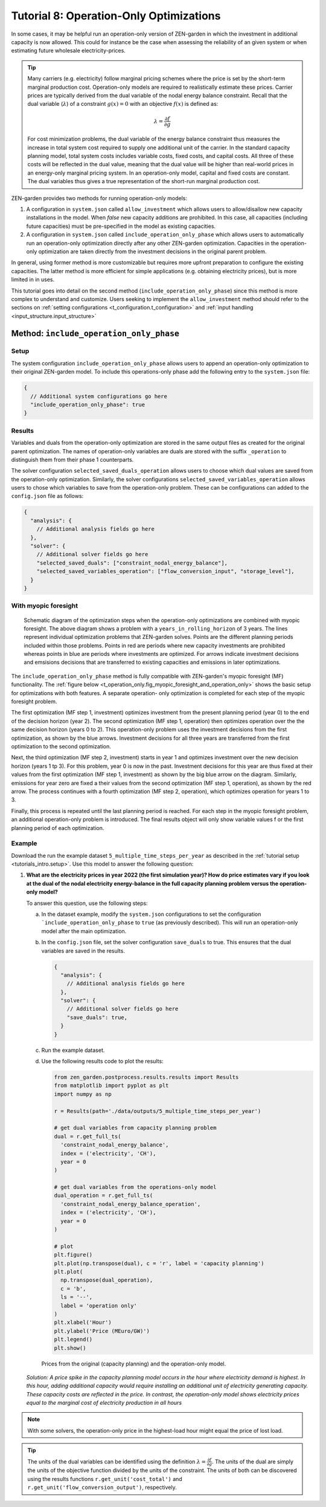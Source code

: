 .. _t_operation_only.t_operation_only:

########################################
Tutorial 8: Operation-Only Optimizations
########################################

In some cases, it may be helpful run an operation-only version of ZEN-garden 
in which the investment in additional capacity is now allowed. This could 
for instance be the case when assessing the reliability of an given system or 
when estimating future wholesale electricity-prices.

.. tip::

    Many carriers (e.g. electricity) follow marginal pricing schemes where the 
    price is set by the short-term marginal production cost. Operation-only 
    models are required to realistically estimate these prices. Carrier prices 
    are typically derived from the dual variable of the nodal energy balance 
    constraint.  Recall that the dual variable (:math:`\lambda`) of a 
    constraint :math:`g(x) = 0` with an objective :math:`f(x)` is defined as:

    .. math::

        \lambda = \frac{\partial f}{\partial g}

    For cost minimization problems, the dual variable of the energy balance
    constraint thus measures the increase in total system cost required to 
    supply one additional unit of the carrier. In the standard capacity planning
    model, total system costs includes variable costs, fixed costs, and 
    capital costs. All three of these costs will be reflected in the 
    dual value, meaning that the dual value will be higher than real-world prices 
    in an energy-only marginal pricing system. In an operation-only model, 
    capital and fixed costs are constant. The dual variables thus gives a true
    representation of the short-run marginal production cost. 


ZEN-garden provides two methods for running operation-only models:

1. A configuration in ``system.json`` called ``allow_investment`` which allows users
   to allow/disallow new capacity installations in the model. When `false` new
   capacity additions are prohibited. In this case, all capacities (including 
   future capacities) must be pre-specified in the model as existing capacities.

2. A configuration in ``system.json`` called ``include_operation_only_phase`` which
   allows users to automatically run an operation-only optimization directly after
   any other ZEN-garden optimization. Capacities in the operation-only 
   optimization are taken directly from the investment decisions in the original 
   parent problem. 

In general, using former method is more customizable but requires more upfront
preparation to configure the existing capacities. The latter method is more 
efficient for simple applications (e.g. obtaining electricity prices), but 
is more limited in in uses.

This tutorial goes into detail on the  second method 
(``include_operation_only_phase``) since this method is more complex to 
understand and customize. Users seeking to implement the ``allow_investment`` 
method should refer to the sections on 
:ref:`setting configurations <t_configuration.t_configuration>` and
:ref:`input handling <input_structure.input_structure>` 


.. _t_operation_only.include_operation_only_phase:

Method: ``include_operation_only_phase``
========================================


.. _t_operation_only.setup:

Setup 
-----



The system configuration ``include_operation_only_phase`` allows users to append
an operation-only optimization to their original ZEN-garden model. To include 
this operations-only phase add the following entry to the ``system.json`` file:

.. code:: json

        { 
          // Additional system configurations go here
          "include_operation_only_phase": true
        }

.. _t_operation_only.results:

Results
-------

Variables and duals from the operation-only optimization are stored in the same 
output files as created for the original parent optimization. The names of 
operation-only variables are duals are stored with the suffix ``_operation`` to 
distinguish them from their phase 1 counterparts. 

The solver configuration ``selected_saved_duals_operation`` allows users to 
choose which dual values are saved from the operation-only optimization. 
Similarly, the solver configurations ``selected_saved_variables_operation`` 
allows users to chose which variables to save from the operation-only problem. 
These can be configurations can added to the ``config.json`` file as follows:

.. code:: JSON
    
    {
      "analysis": {
        // Additional analysis fields go here
      },
      "solver": {
        // Additional solver fields go here
        "selected_saved_duals": ["constraint_nodal_energy_balance"],
        "selected_saved_variables_operation": ["flow_conversion_input", "storage_level"],
      }
    }

.. _t_operation_only.myopic_foresight:

With myopic foresight
---------------------

.. _t_operation_only.fig_myopic_foresight_and_operation_only:

.. figure:: ../figures/tutorials/myopic_foresight_and_operation_only.png
    :figwidth: 550 pt
    :align: center

    Schematic diagram of the optimization steps when the operation-only
    optimizations are combined with myopic foresight. The above diagram shows
    a problem with a ``years_in_rolling_horizon`` of 3 years. The lines 
    represent individual optimization problems that ZEN-garden solves. 
    Points are the different planning periods included within those problems.
    Points in red are periods where new capacity investments are prohibited 
    whereas points in blue are periods where investments are optimized.
    For arrows indicate investment decisions and emsisions decisions that 
    are transferred to existing capacities and emissions in later optimizations. 

The ``include_operation_only_phase`` method is fully compatible with 
ZEN-garden's myopic foresight (MF) functionality. The :ref:`figure below 
<t_operation_only.fig_myopic_foresight_and_operation_only>`
shows the basic setup for optimizations with both features. A separate operation-
only optimization is completed for each step of the myopic foresight 
problem. 

The first optimization (MF step 1, investment) optimizes investment from the 
present planning period (year 0) to the end of the decision horizon (year 2). 
The second optimization (MF step 1, operation) then optimizes operation over the 
the same decision horizon (years 0 to 2). This operation-only problem uses the 
investment decisions from the first optimization, as shown by the blue arrows.
Investment decisions for all three years are transferred from the first 
optimization to the second optimization.

Next, the third optimization (MF step 2, investment) starts in year 1 and 
optimizes investment over the new decision horizon (years 1 tp 3). For this
problem, year 0 is now in the past. Investment decisions for this year are 
thus fixed at their values from the first optimization (MF step 1, 
investment) as shown by the big blue arrow on the diagram. Similarly, emissions
for year zero are fixed a their values from the second optimization (MF step 1,
operation), as shown by the red arrow. The process continues with a fourth 
optimization (MF step 2, operation), which optimizes operation for years 1 to 3.


Finally, this process is repeated until the last planning period is reached. 
For each step in the myopic foresight problem, an additional operation-only 
problem is introduced. The final results object will only show variable values f
or the first planning period of each optimization. 


.. _t_operation_only.example:

Example
-------

Download the run the example dataset ``5_multiple_time_steps_per_year`` as described 
in the :ref:`tutorial setup <tutorials_intro.setup>`.  Use this model to answer
the following question:

1. **What are the electricity prices in year 2022 (the first simulation year)?
   How do price estimates vary if you look at the dual of the nodal electricity 
   energy-balance in the full capacity planning problem versus the 
   operation-only model?**


   To answer this question, use the following steps:

   a. In the dataset example, modify the ``system.json`` configurations to set 
      the configuration ```include_operation_only_phase`` to ``true`` (as 
      previously described). This will run an operation-only model after the 
      main optimization.
   b. In the ``config.json`` file, set the solver configuration ``save_duals``
      to true. This ensures that the dual variables are saved in the results.
      
      .. code:: json

        {
          "analysis": {
            // Additional analysis fields go here
          },
          "solver": {
            // Additional solver fields go here
            "save_duals": true,
          }
        }

   c. Run the example dataset.
   d. Use the following results code to plot the results:

      .. code:: python
        
        from zen_garden.postprocess.results.results import Results
        from matplotlib import pyplot as plt
        import numpy as np

        r = Results(path='./data/outputs/5_multiple_time_steps_per_year')

        # get dual variables from capacity planning problem
        dual = r.get_full_ts(
          'constraint_nodal_energy_balance', 
          index = ('electricity', 'CH'), 
          year = 0
        )

        # get dual variables from the operations-only model
        dual_operation = r.get_full_ts(
          'constraint_nodal_energy_balance_operation', 
          index = ('electricity', 'CH'), 
          year = 0
        )

        # plot
        plt.figure()
        plt.plot(np.transpose(dual), c = 'r', label = 'capacity planning')
        plt.plot(
          np.transpose(dual_operation), 
          c = 'b', 
          ls = '--', 
          label = 'operation only'
        )
        plt.xlabel('Hour')
        plt.ylabel('Price (MEuro/GW)')
        plt.legend()
        plt.show()

      .. figure:: ../figures/tutorials/operation_only_example_prices.png
          :figwidth: 550 pt
          :align: center

          Prices from the original (capacity planning) and the operation-only 
          model. 



   *Solution: A price spike in the capacity planning model occurs in the 
   hour where electricity demand is highest. In this hour, adding
   additional capacity would require installing an additional unit of
   electricity generating capacity. These capacity costs are reflected
   in the price. In contrast, the operation-only model shows electricity 
   prices equal to the marginal cost of electricity production in 
   all hours* 
    
.. note::
  With some solvers, the operation-only price in the 
  highest-load hour might equal the price of lost load. 

.. tip:: 

  The units of the dual variables can be identified using the definition
  :math:`\lambda = \frac{\partial f}{\partial g}`. The units of the dual
  are simply the units of the objective function divided by the units of 
  the constraint. The units of both can be discovered using the results 
  functions ``r.get_unit('cost_total')`` and 
  ``r.get_unit('flow_conversion_output')``, respectively.









  



